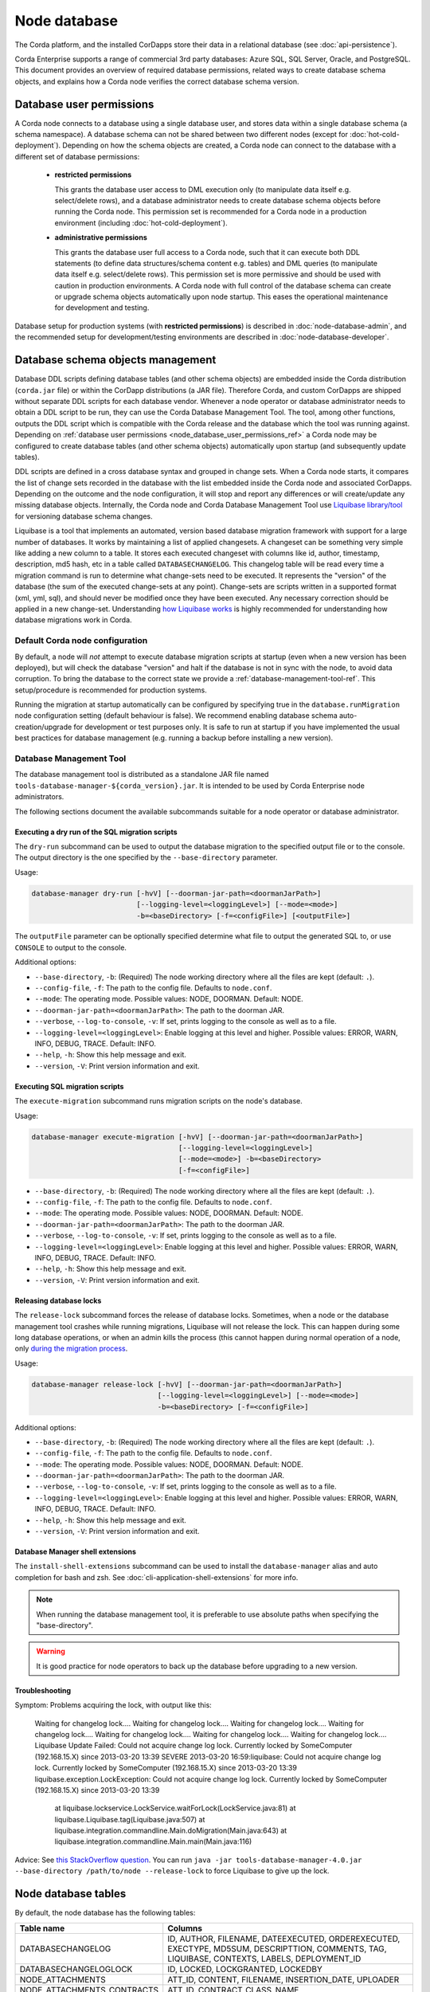 Node database
=============

The Corda platform, and the installed CorDapps store their data in a relational database (see :doc:`api-persistence`).

Corda Enterprise supports a range of commercial 3rd party databases: Azure SQL, SQL Server, Oracle, and PostgreSQL.
This document provides an overview of required database permissions, related ways to create database schema objects,
and explains how a Corda node verifies the correct database schema version.

.. _node_database_user_permissions_ref:

Database user permissions
-------------------------

A Corda node connects to a database using a single database user, and stores data within a single database schema (a schema namespace).
A database schema can not be shared between two different nodes (except for :doc:`hot-cold-deployment`).
Depending on how the schema objects are created, a Corda node can connect to the database with a different set of database permissions:

  * **restricted permissions**

    This grants the database user access to DML execution only (to manipulate data itself e.g. select/delete rows),
    and a database administrator needs to create database schema objects before running the Corda node.
    This permission set is recommended for a Corda node in a production environment (including :doc:`hot-cold-deployment`).

  * **administrative permissions**

    This grants the database user full access to a Corda node, such that it can execute both DDL statements
    (to define data structures/schema content e.g. tables) and DML queries (to manipulate data itself e.g. select/delete rows).
    This permission set is more permissive and should be used with caution in production environments.
    A Corda node with full control of the database schema can create or upgrade schema objects automatically upon node startup.
    This eases the operational maintenance for development and testing.

Database setup for production systems (with **restricted permissions**) is described in :doc:`node-database-admin`,
and the recommended setup for development/testing environments are described in :doc:`node-database-developer`.

Database schema objects management
----------------------------------

Database DDL scripts defining database tables (and other schema objects) are embedded inside the Corda distribution (``corda.jar`` file)
or within the CorDapp distributions (a JAR file). Therefore Corda, and custom CorDapps are shipped without separate DDL scripts for each database vendor.
Whenever a node operator or database administrator needs to obtain a DDL script to be run, they can use the Corda Database Management Tool.
The tool, among other functions, outputs the DDL script which is compatible with the Corda release
and the database which the tool was running against.
Depending on :ref:`database user permissions <node_database_user_permissions_ref>` a Corda node may be configured to create database tables
(and other schema objects) automatically upon startup (and subsequently update tables).

.. _liquibase_ref:

DDL scripts are defined in a cross database syntax and grouped in change sets.
When a Corda node starts, it compares the list of change sets recorded in the database with the list embedded inside the Corda node
and associated CorDapps. Depending on the outcome and the node configuration, it will stop and report any differences or will create/update
any missing database objects.
Internally, the Corda node and Corda Database Management Tool use `Liquibase library/tool <http://www.liquibase.org>`_
for versioning database schema changes.

Liquibase is a tool that implements an automated, version based database migration framework with support for a large number of databases.
It works by maintaining a list of applied changesets. A changeset can be something very simple like adding a new column to a table.
It stores each executed changeset with columns like id, author, timestamp, description, md5 hash, etc in a table called ``DATABASECHANGELOG``.
This changelog table will be read every time a migration command is run to determine
what change-sets need to be executed. It represents the "version" of the database (the sum of the executed change-sets at any point).
Change-sets are scripts written in a supported format (xml, yml, sql), and should never be modified once they have been executed.
Any necessary correction should be applied in a new change-set.
Understanding `how Liquibase works <https://www.thoughts-on-java.org/database-migration-with-liquibase-getting-started>`_
is highly recommended for understanding how database migrations work in Corda.

Default Corda node configuration
^^^^^^^^^^^^^^^^^^^^^^^^^^^^^^^^

By default, a node will *not* attempt to execute database migration scripts at startup (even when a new version has been deployed),
but will check the database "version" and halt if the database is not in sync with the node, to avoid data corruption.
To bring the database to the correct state we provide a :ref:`database-management-tool-ref`.
This setup/procedure is recommended for production systems.

Running the migration at startup automatically can be configured by specifying true in the ``database.runMigration``
node configuration setting (default behaviour is false).
We recommend enabling database schema auto-creation/upgrade for development or test purposes only.
It is safe to run at startup if you have implemented the usual best practices for database management
(e.g. running a backup before installing a new version).

.. _database-management-tool-ref:

Database Management Tool
^^^^^^^^^^^^^^^^^^^^^^^^

The database management tool is distributed as a standalone JAR file named ``tools-database-manager-${corda_version}.jar``.
It is intended to be used by Corda Enterprise node administrators.

The following sections document the available subcommands suitable for a node operator or database administrator.

Executing a dry run of the SQL migration scripts
""""""""""""""""""""""""""""""""""""""""""""""""

The ``dry-run`` subcommand can be used to output the database migration to the specified output file or to the console.
The output directory is the one specified by the ``--base-directory`` parameter.

Usage:

.. code-block:: shell

    database-manager dry-run [-hvV] [--doorman-jar-path=<doormanJarPath>]
                             [--logging-level=<loggingLevel>] [--mode=<mode>]
                             -b=<baseDirectory> [-f=<configFile>] [<outputFile>]

The ``outputFile`` parameter can be optionally specified determine what file to output the generated SQL to, or use
``CONSOLE`` to output to the console.

Additional options:

* ``--base-directory``, ``-b``: (Required) The node working directory where all the files are kept (default: ``.``).
* ``--config-file``, ``-f``: The path to the config file. Defaults to ``node.conf``.
* ``--mode``: The operating mode. Possible values: NODE, DOORMAN. Default: NODE.
* ``--doorman-jar-path=<doormanJarPath>``: The path to the doorman JAR.
* ``--verbose``, ``--log-to-console``, ``-v``: If set, prints logging to the console as well as to a file.
* ``--logging-level=<loggingLevel>``: Enable logging at this level and higher. Possible values: ERROR, WARN, INFO, DEBUG, TRACE. Default: INFO.
* ``--help``, ``-h``: Show this help message and exit.
* ``--version``, ``-V``: Print version information and exit.

Executing SQL migration scripts
"""""""""""""""""""""""""""""""

The ``execute-migration`` subcommand runs migration scripts on the node's database.

Usage:

.. code-block:: shell

    database-manager execute-migration [-hvV] [--doorman-jar-path=<doormanJarPath>]
                                       [--logging-level=<loggingLevel>]
                                       [--mode=<mode>] -b=<baseDirectory>
                                       [-f=<configFile>]

* ``--base-directory``, ``-b``: (Required) The node working directory where all the files are kept (default: ``.``).
* ``--config-file``, ``-f``: The path to the config file. Defaults to ``node.conf``.
* ``--mode``: The operating mode. Possible values: NODE, DOORMAN. Default: NODE.
* ``--doorman-jar-path=<doormanJarPath>``: The path to the doorman JAR.
* ``--verbose``, ``--log-to-console``, ``-v``: If set, prints logging to the console as well as to a file.
* ``--logging-level=<loggingLevel>``: Enable logging at this level and higher. Possible values: ERROR, WARN, INFO, DEBUG, TRACE. Default: INFO.
* ``--help``, ``-h``: Show this help message and exit.
* ``--version``, ``-V``: Print version information and exit.

Releasing database locks
""""""""""""""""""""""""

The ``release-lock`` subcommand forces the release of database locks. Sometimes, when a node or the database management
tool crashes while running migrations, Liquibase will not release the lock. This can happen during some long
database operations, or when an admin kills the process (this cannot happen during normal operation of a node,
only `during the migration process <http://www.liquibase.org/documentation/databasechangeloglock_table.html>`_.

Usage:

.. code-block:: shell

    database-manager release-lock [-hvV] [--doorman-jar-path=<doormanJarPath>]
                                  [--logging-level=<loggingLevel>] [--mode=<mode>]
                                  -b=<baseDirectory> [-f=<configFile>]

Additional options:

* ``--base-directory``, ``-b``: (Required) The node working directory where all the files are kept (default: ``.``).
* ``--config-file``, ``-f``: The path to the config file. Defaults to ``node.conf``.
* ``--mode``: The operating mode. Possible values: NODE, DOORMAN. Default: NODE.
* ``--doorman-jar-path=<doormanJarPath>``: The path to the doorman JAR.
* ``--verbose``, ``--log-to-console``, ``-v``: If set, prints logging to the console as well as to a file.
* ``--logging-level=<loggingLevel>``: Enable logging at this level and higher. Possible values: ERROR, WARN, INFO, DEBUG, TRACE. Default: INFO.
* ``--help``, ``-h``: Show this help message and exit.
* ``--version``, ``-V``: Print version information and exit.

Database Manager shell extensions
"""""""""""""""""""""""""""""""""

The ``install-shell-extensions`` subcommand can be used to install the ``database-manager`` alias and auto completion for
bash and zsh. See :doc:`cli-application-shell-extensions` for more info.


.. note:: When running the database management tool, it is preferable to use absolute paths when specifying the "base-directory".

.. warning:: It is good practice for node operators to back up the database before upgrading to a new version.

Troubleshooting
"""""""""""""""

Symptom: Problems acquiring the lock, with output like this:

    Waiting for changelog lock....
    Waiting for changelog lock....
    Waiting for changelog lock....
    Waiting for changelog lock....
    Waiting for changelog lock....
    Waiting for changelog lock....
    Waiting for changelog lock....
    Liquibase Update Failed: Could not acquire change log lock.  Currently locked by SomeComputer (192.168.15.X) since 2013-03-20 13:39
    SEVERE 2013-03-20 16:59:liquibase: Could not acquire change log lock.  Currently locked by SomeComputer (192.168.15.X) since 2013-03-20 13:39
    liquibase.exception.LockException: Could not acquire change log lock.  Currently locked by SomeComputer (192.168.15.X) since 2013-03-20 13:39
            at liquibase.lockservice.LockService.waitForLock(LockService.java:81)
            at liquibase.Liquibase.tag(Liquibase.java:507)
            at liquibase.integration.commandline.Main.doMigration(Main.java:643)
            at liquibase.integration.commandline.Main.main(Main.java:116)

Advice: See `this StackOverflow question <https://stackoverflow.com/questions/15528795/liquibase-lock-reasons>`_.
You can run ``java -jar tools-database-manager-4.0.jar --base-directory /path/to/node --release-lock`` to force Liquibase to give up the lock.


Node database tables
--------------------

By default, the node database has the following tables:

+-----------------------------+----------------------------------------------------------------------------------------------------------------------------------------------------------------------------------------------------------+
| Table name                  | Columns                                                                                                                                                                                                  |
+=============================+==========================================================================================================================================================================================================+
| DATABASECHANGELOG           | ID, AUTHOR, FILENAME, DATEEXECUTED, ORDEREXECUTED, EXECTYPE, MD5SUM, DESCRIPTTION, COMMENTS, TAG, LIQUIBASE, CONTEXTS, LABELS, DEPLOYMENT_ID                                                             |
+-----------------------------+----------------------------------------------------------------------------------------------------------------------------------------------------------------------------------------------------------+
| DATABASECHANGELOGLOCK       | ID, LOCKED, LOCKGRANTED, LOCKEDBY                                                                                                                                                                        |
+-----------------------------+----------------------------------------------------------------------------------------------------------------------------------------------------------------------------------------------------------+
| NODE_ATTACHMENTS            | ATT_ID, CONTENT, FILENAME, INSERTION_DATE, UPLOADER                                                                                                                                                      |
+-----------------------------+----------------------------------------------------------------------------------------------------------------------------------------------------------------------------------------------------------+
| NODE_ATTACHMENTS_CONTRACTS  | ATT_ID, CONTRACT_CLASS_NAME                                                                                                                                                                              |
+-----------------------------+----------------------------------------------------------------------------------------------------------------------------------------------------------------------------------------------------------+
| NODE_ATTACHMENTS_SIGNERS    | ATT_ID, SIGNER                                                                                                                                                                                           |
+-----------------------------+----------------------------------------------------------------------------------------------------------------------------------------------------------------------------------------------------------+
| NODE_CHECKPOINTS            | CHECKPOINT_ID, CHECKPOINT_VALUE                                                                                                                                                                          |
+-----------------------------+----------------------------------------------------------------------------------------------------------------------------------------------------------------------------------------------------------+
| NODE_CONTRACT_UPGRADES      | STATE_REF, CONTRACT_CLASS_NAME                                                                                                                                                                           |
+-----------------------------+----------------------------------------------------------------------------------------------------------------------------------------------------------------------------------------------------------+
| NODE_IDENTITIES             | PK_HASH, IDENTITY_VALUE                                                                                                                                                                                  |
+-----------------------------+----------------------------------------------------------------------------------------------------------------------------------------------------------------------------------------------------------+
| NODE_INFOS                  | NODE_INFO_ID, NODE_INFO_HASH, PLATFORM_VERSION, SERIAL                                                                                                                                                   |
+-----------------------------+----------------------------------------------------------------------------------------------------------------------------------------------------------------------------------------------------------+
| NODE_INFO_HOSTS             | HOST_NAME, PORT, NODE_INFO_ID, HOSTS_ID                                                                                                                                                                  |
+-----------------------------+----------------------------------------------------------------------------------------------------------------------------------------------------------------------------------------------------------+
| NODE_INFO_PARTY_CERT        | PARTY_NAME, ISMAIN, OWNING_KEY_HASH, PARTY_CERT_BINARY                                                                                                                                                   |
+-----------------------------+----------------------------------------------------------------------------------------------------------------------------------------------------------------------------------------------------------+
| NODE_LINK_NODEINFO_PARTY    | NODE_INFO_ID, PARTY_NAME                                                                                                                                                                                 |
+-----------------------------+----------------------------------------------------------------------------------------------------------------------------------------------------------------------------------------------------------+
| NODE_MESSAGE_IDS            | MESSAGE_ID, INSERTION_TIME, SENDER, SEQUENCE_NUMBER                                                                                                                                                      |
+-----------------------------+----------------------------------------------------------------------------------------------------------------------------------------------------------------------------------------------------------+
| NODE_NAMED_IDENTITIES       | NAME, PK_HASH                                                                                                                                                                                            |
+-----------------------------+----------------------------------------------------------------------------------------------------------------------------------------------------------------------------------------------------------+
| NODE_NETWORK_PARAMETERS     | HASH, EPOCH, PARAMETERS_BYTES, SIGNATURE_BYTES, CERT, PARENT_CERT_PATH                                                                                                                                   |
+-----------------------------+----------------------------------------------------------------------------------------------------------------------------------------------------------------------------------------------------------+
| NODE_OUR_KEY_PAIRS          | PUBLIC_KEY_HASH, PRIVATE_KEY, PUBLIC_KEY                                                                                                                                                                 |
+-----------------------------+----------------------------------------------------------------------------------------------------------------------------------------------------------------------------------------------------------+
| NODE_PROPERTIES             | PROPERTY_KEY, PROPERTY_VALUE                                                                                                                                                                             |
+-----------------------------+----------------------------------------------------------------------------------------------------------------------------------------------------------------------------------------------------------+
| NODE_SCHEDULED_STATES       | OUTPUT_INDEX, TRANSACTION_ID, SCHEDULED_AT                                                                                                                                                               |
+-----------------------------+----------------------------------------------------------------------------------------------------------------------------------------------------------------------------------------------------------+
| NODE_TRANSACTIONS           | TX_ID, TRANSACTION_VALUE, STATE_MACHINE_RUN_ID                                                                                                                                                           |
+-----------------------------+----------------------------------------------------------------------------------------------------------------------------------------------------------------------------------------------------------+
| PK_HASH_TO_EXT_ID_MAP       | ID, EXTERNAL_ID, PUBLIC_KEY_HASH                                                                                                                                                                         |
+-----------------------------+----------------------------------------------------------------------------------------------------------------------------------------------------------------------------------------------------------+
| STATE_PARTY                 | OUTPUT_INDEX, TRANSACTION_ID, ID, PUBLIC_KEY_HASH, X500_NAME                                                                                                                                             |
+-----------------------------+----------------------------------------------------------------------------------------------------------------------------------------------------------------------------------------------------------+
| VAULT_FUNGIBLE_STATES       | OUTPUT_INDEX, TRANSACTION_ID, ISSUER_NAME, ISSUER_REF, OWNER_NAME, QUANTITY                                                                                                                              |
+-----------------------------+----------------------------------------------------------------------------------------------------------------------------------------------------------------------------------------------------------+
| VAULT_FUNGIBLE_STATES_PARTS | OUTPUT_INDEX, TRANSACTION_ID, PARTICIPANTS                                                                                                                                                               |
+-----------------------------+----------------------------------------------------------------------------------------------------------------------------------------------------------------------------------------------------------+
| VAULT_LINEAR_STATES         | OUTPUT_INDEX, TRANSACTION_ID, EXTERNAL_ID, UUID                                                                                                                                                          |
+-----------------------------+----------------------------------------------------------------------------------------------------------------------------------------------------------------------------------------------------------+
| VAULT_LINEAR_STATES_PARTS   | OUTPUT_INDEX, TRANSACTION_ID, PARTICIPANTS                                                                                                                                                               |
+-----------------------------+----------------------------------------------------------------------------------------------------------------------------------------------------------------------------------------------------------+
| VAULT_STATES                | OUTPUT_INDEX, TRANSACTION_ID, CONSUMED_TIMESTAMP, CONTRACT_STATE_CLASS_NAME, LOCK_ID, LOCK_TIMESTAMP, NOTARY_NAME, RECORDED_TIMESTAMP, STATE_STATUS, RELEVANCY_STATUS, CONSTRAINT_TYPE, CONSTRAINT_DATA  |
+-----------------------------+----------------------------------------------------------------------------------------------------------------------------------------------------------------------------------------------------------+
| VAULT_TRANSACTION_NOTES     | SEQ_NO, NOTE, TRANSACTION_ID                                                                                                                                                                             |
+-----------------------------+----------------------------------------------------------------------------------------------------------------------------------------------------------------------------------------------------------+
| V_PKEY_HASH_EX_ID_MAP       | ID, PUBLIC_KEY_HASH, TRANSACTION_ID, OUTPUT_INDEX, EXTERNAL_ID                                                                                                                                           |
+-----------------------------+----------------------------------------------------------------------------------------------------------------------------------------------------------------------------------------------------------+

For more details, see :doc:`node-database-tables`.

The node database for a Simple Notary has additional tables:

+------------------------------+----------------------------------------------------------------------------------------------------------------------------------------------------------------------------------------------------------+
| Table name                   | Columns                                                                                                                                                                                                  |
+==============================+==========================================================================================================================================================================================================+
| NODE_NOTARY_COMMITTED_STATES | OUTPUT_INDEX, TRANSACTION_ID, CONSUMING_TRANSACTION_ID                                                                                                                                                   |
+------------------------------+----------------------------------------------------------------------------------------------------------------------------------------------------------------------------------------------------------+
| NODE_NOTARY_COMMITTED_TXS    | TRANSACTION_ID                                                                                                                                                                                           |
+------------------------------+----------------------------------------------------------------------------------------------------------------------------------------------------------------------------------------------------------+
| NODE_NOTARY_REQUEST_LOG      | ID, CONSUMING_TRANSACTION_ID, REQUESTING_PARTY_NAME, REQUEST_TIMESTAMP, REQUEST_SIGNATURE                                                                                                                |
+------------------------------+----------------------------------------------------------------------------------------------------------------------------------------------------------------------------------------------------------+

The tables for other experimental notary implementations are not described here.
